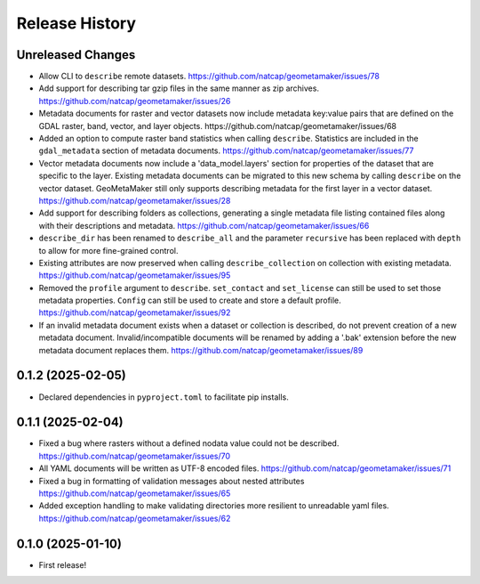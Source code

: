 Release History
===============

Unreleased Changes
------------------
* Allow CLI to ``describe`` remote datasets.
  https://github.com/natcap/geometamaker/issues/78
* Add support for describing tar gzip files in the same manner as zip
  archives. https://github.com/natcap/geometamaker/issues/26
* Metadata documents for raster and vector datasets now include metadata
  key:value pairs that are defined on the GDAL raster, band, vector, and
  layer objects. https://github.com/natcap/geometamaker/issues/68
* Added an option to compute raster band statistics when calling ``describe``.
  Statistics are included in the ``gdal_metadata`` section of metadata documents.
  https://github.com/natcap/geometamaker/issues/77
* Vector metadata documents now include a 'data_model.layers' section
  for properties of the dataset that are specific to the layer.
  Existing metadata documents can be migrated to this new schema by
  calling ``describe`` on the vector dataset. GeoMetaMaker still only
  supports describing metadata for the first layer in a vector dataset.
  https://github.com/natcap/geometamaker/issues/28
* Add support for describing folders as collections, generating a single
  metadata file listing contained files along with their descriptions and
  metadata. https://github.com/natcap/geometamaker/issues/66
* ``describe_dir`` has been renamed to ``describe_all`` and the parameter
  ``recursive`` has been replaced with ``depth`` to allow for more
  fine-grained control.
* Existing attributes are now preserved when calling
  ``describe_collection`` on collection with existing metadata.
  https://github.com/natcap/geometamaker/issues/95
* Removed the ``profile`` argument to ``describe``. ``set_contact`` and
  ``set_license`` can still be used to set those metadata properties.
  ``Config`` can still be used to create and store a default profile.
  https://github.com/natcap/geometamaker/issues/92
* If an invalid metadata document exists when a dataset or collection is
  described, do not prevent creation of a new metadata document.
  Invalid/incompatible documents will be renamed by adding a '.bak' extension
  before the new metadata document replaces them.
  https://github.com/natcap/geometamaker/issues/89


0.1.2 (2025-02-05)
------------------
* Declared dependencies in ``pyproject.toml`` to facilitate pip installs.

0.1.1 (2025-02-04)
------------------
* Fixed a bug where rasters without a defined nodata value could not be
  described. https://github.com/natcap/geometamaker/issues/70
* All YAML documents will be written as UTF-8 encoded files.
  https://github.com/natcap/geometamaker/issues/71
* Fixed a bug in formatting of validation messages about nested attributes
  https://github.com/natcap/geometamaker/issues/65
* Added exception handling to make validating directories more resilient to
  unreadable yaml files. https://github.com/natcap/geometamaker/issues/62

0.1.0 (2025-01-10)
------------------
* First release!
